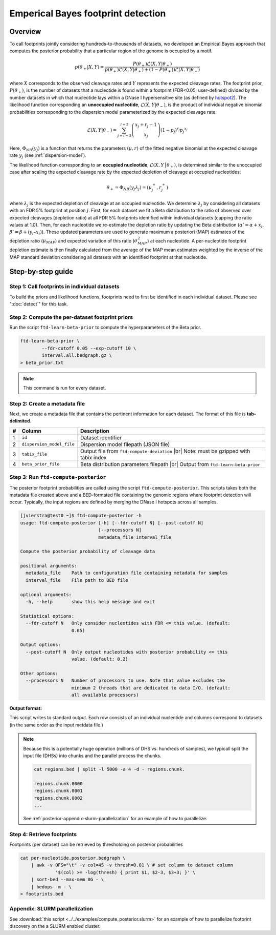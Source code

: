 Emperical Bayes footprint detection
===================================


Overview
~~~~~~~~

To call footprints jointly considering hundreds-to-thousands of datasets, we developed an Empirical Bayes approach that computes the posterior probability that a particular region of the genome is occupied by a motif.


.. math::
	p(\theta_+|X, Y) = \frac{P(\theta_+) \mathcal{L}(X,Y|\theta_+)}{	p(\theta_+) \mathcal{L}(X,Y|\theta_+) + (1-P(\theta_+)) \mathcal{L}(X,Y|\theta_-)}

where :math:`X` corresponds to the observed cleavage rates and :math:`Y` represents the expected cleavage rates. The footprint prior, :math:`P(\theta_+)`, is the number of datasets that a nucleotide is found within a footprint (FDR<0.05; user-defined) divided by the number datasets in which that nucleotide lays within a DNase I hypersensitive site (as defined by `hotspot2 <https://github.com/Altius/hotspot2>`_). The likelihood function corresponding an **unoccupied nucleotide**, :math:`\mathcal{L}(X,Y|\theta_-)`, is the product of individual negative binomial probabilities corresponding to the dispersion model parameterized by the expected cleavage rate. 

.. math::
	\mathcal{L}(X,Y|\theta_-) = \sum_{j=i-3}^{i+3} \left( \begin{array}{c} x_j + r_j -1 \\ x_j \end{array} \right) (1-p_j)^{r_j} {p_j}^{x_j}

.. math::
	:nowrap:

	\begin{gather*}
	\theta_- = \Phi_{NB}(y_j) = (\mu_j, r_j)\\
	p_j = \frac{r_j}{r_j + \mu_j}
	\end{gather*}

Here, :math:`\Phi_{NB}(y_j)` is a function that returns the parameters :math:`(\mu, r)` of the fitted negative binomial at the expected cleavage rate :math:`y_j` (see :ref:`dispersion-model`).


The likelihood function corresponding to an **occupied nucleotide**, :math:`\mathcal{L}(X,Y │θ_+)`, is determined similar to the unoccupied case after scaling the expected cleavage rate by the expected depletion of cleavage at occupied nucleotides:

.. math::

	\theta_+ =  \Phi_{NB}(y_j \lambda_j) = (\mu^{+}_j, r^{+}_j) 

where :math:`\lambda_j` is the expected depletion of cleavage at an occupied nucleotide. We determine :math:`\lambda_j` by considering all datasets with an FDR 5% footprint at position :math:`j`. First, for each dataset we fit a Beta distribution to the ratio of observed over expected cleavages (depletion ratio) at all FDR 5% footprints identified within individual datasets (capping the ratio values at 1.0). Then, for each nucleotide we re-estimate the depletion ratio by updating the Beta distribution (:math:`\alpha' = \alpha + x_i`, :math:`\beta’ = \beta + (y_i–x_i)`). These updated parameters are used to generate maximum a posteriori (MAP) estimates of the depletion ratio (:math:`\mu_{MAP}`) and expected variation of this ratio (:math:`\sigma^2_{MAP}`) at each nucleotide. A per-nucleotide footprint depletion estimate is then finally calculated from the average of the MAP mean estimates weighted by the inverse of the MAP standard deviation considering all datasets with an identified footprint at that nucleotide. 

Step-by-step guide
~~~~~~~~~~~~~~~~~~~

Step 1: Call footprints in individual datasets
^^^^^^^^^^^^^^^^^^^^^^^^^^^^^^^^^^^^^^^^^^^^^^

To build the priors and likelihood functions, footprints need to first be identified in each individual dataset. Please see  ":doc:`detect`" for this task.

Step 2: Compute the per-dataset footprint priors
^^^^^^^^^^^^^^^^^^^^^^^^^^^^^^^^^^^^^^^^^^^^^^^^

Run the script ``ftd-learn-beta-prior`` to compute the hyperparameters of the Beta prior. 

.. code:: bash

	ftd-learn-beta-prior \
		--fdr-cutoff 0.05 --exp-cutoff 10 \
		interval.all.bedgraph.gz \
	> beta_prior.txt

.. note:: 

	This command is run for every dataset.

Step 2: Create a metadata file
^^^^^^^^^^^^^^^^^^^^^^^^^^^^^^

.. |br| raw:: html

    <br>

Next, we create a metadata file that contains the pertinent information for each dataset. The format of this file is **tab-delimited**.

=== =========================  ==========================================
#   Column                     Description
=== =========================  ==========================================
1   ``id``                     Dataset identifier 
2   ``dispersion_model_file``  Dispersion model filepath  (JSON file) 
3   ``tabix_file``             Output file from ``ftd-compute-deviation`` |br|
                               Note: must be gzipped with tabix index 
4   ``beta_prior_file``        Beta distribution parameters filepath |br|
                               Output from ``ftd-learn-beta-prior``
=== =========================  ==========================================



Step 3: Run ``ftd-compute-posterior``
^^^^^^^^^^^^^^^^^^^^^^^^^^^^^^^^^^^^^

The posterior footprint probabilities are called using the script ``ftd-compute-posterior``. This scripts takes both the metadata file created above and a BED-formated file containing the genomic regions where footprint detection will occur. Typically, the input regions are defined by merging the DNase I hotspots across all samples.

.. code:: bash

	[jvierstra@test0 ~]$ ftd-compute-posterior -h
	usage: ftd-compute-posterior [-h] [--fdr-cutoff N] [--post-cutoff N]
	                             [--processors N]
	                             metadata_file interval_file

	Compute the posterior probability of cleavage data

	positional arguments:
	  metadata_file    Path to configuration file containing metadata for samples
	  interval_file    File path to BED file

	optional arguments:
	  -h, --help       show this help message and exit

	Statistical options:
	  --fdr-cutoff N   Only consider nucleotides with FDR <= this value. (default:
	                   0.05)

	Output options:
	  --post-cutoff N  Only output nucleotides with posterior probability <= this
	                   value. (default: 0.2)

	Other options:
	  --processors N   Number of processors to use. Note that value excludes the
	                   minimum 2 threads that are dedicated to data I/O. (default:
	                   all available processors)

**Output format:**

This script writes to standard output. Each row consists of an individual nucleotide and columns correspond to datasets (in the same order as the input metdata file.)


.. note::

	Because this is a potentially huge operation (millions of DHS vs. hundreds of samples), we typicall split the input file (DHSs) into chunks and the parallel process the chunks.

	.. code:: bash

		cat regions.bed | split -l 5000 -a 4 -d - regions.chunk.

		regions.chunk.0000
		regions.chunk.0001
		regions.chunk.0002
		...

	See :ref:`posterior-appendix-slurm-parallelization` for an example of how to parallelize.

Step 4: Retrieve footprints
^^^^^^^^^^^^^^^^^^^^^^^^^^^

Footprints (per dataset) can be retrieved by thresholding on posterior probabilities

.. code:: bash

   cat per-nucleotide.posterior.bedgraph \
       | awk -v OFS="\t" -v col=45 -v thresh=0.01 \ # set column to dataset column
       		'$(col) >= -log(thresh) { print $1, $2-3, $3+3; }' \
       | sort-bed --max-mem 8G - \
       | bedops -m - \
   > footprints.bed


.. _posterior-appendix-slurm-parallelization:

Appendix: SLURM parallelization
^^^^^^^^^^^^^^^^^^^^^^^^^^^^^^^

See :download:`this script <../../examples/compute_posterior.slurm>` for an example of how to
parallelize footprint discovery on the a SLURM enabled cluster.


